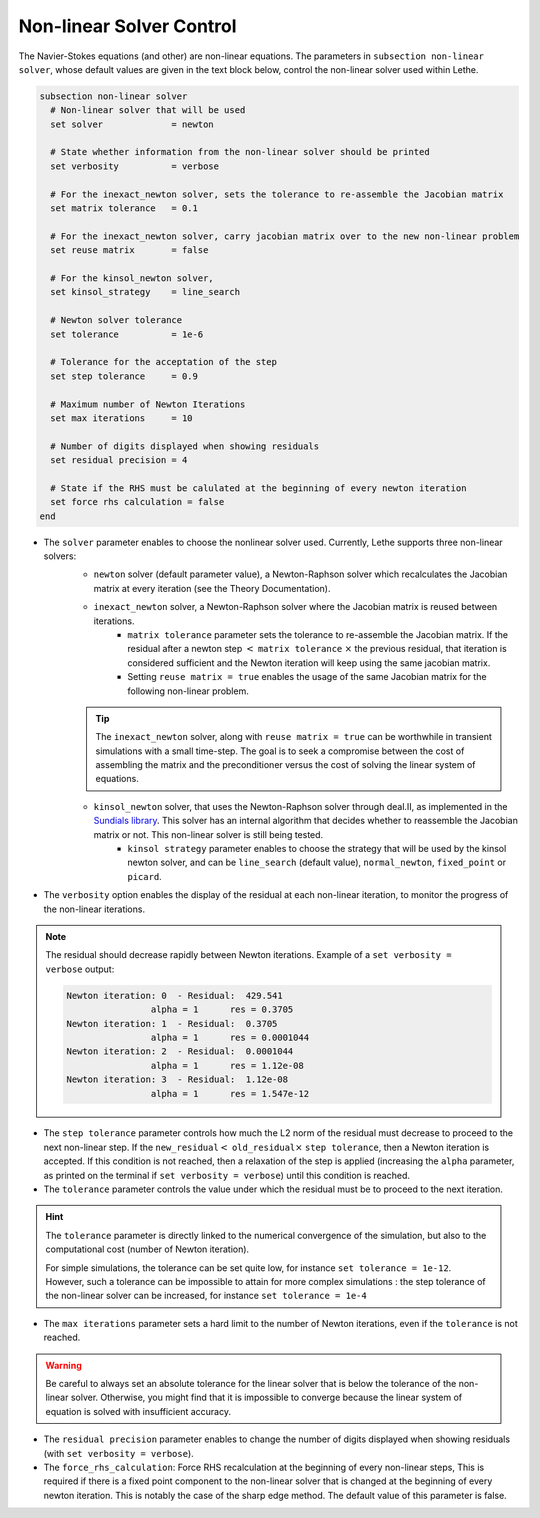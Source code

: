 Non-linear Solver Control
~~~~~~~~~~~~~~~~~~~~~~~~~~~~~
The Navier-Stokes equations (and other) are non-linear equations. The parameters in ``subsection non-linear solver``, whose default values are given in the text block below, control the non-linear solver used within Lethe.

.. code-block:: text

	subsection non-linear solver
	  # Non-linear solver that will be used
	  set solver             = newton

	  # State whether information from the non-linear solver should be printed
	  set verbosity          = verbose

	  # For the inexact_newton solver, sets the tolerance to re-assemble the Jacobian matrix
	  set matrix tolerance	 = 0.1

	  # For the inexact_newton solver, carry jacobian matrix over to the new non-linear problem
	  set reuse matrix	 = false

	  # For the kinsol_newton solver, 
	  set kinsol_strategy 	 = line_search

	  # Newton solver tolerance
	  set tolerance          = 1e-6

	  # Tolerance for the acceptation of the step
	  set step tolerance     = 0.9

	  # Maximum number of Newton Iterations
	  set max iterations     = 10

	  # Number of digits displayed when showing residuals
	  set residual precision = 4

	  # State if the RHS must be calulated at the beginning of every newton iteration
	  set force rhs calculation = false
	end

* The ``solver`` parameter enables to choose the nonlinear solver used. Currently, Lethe supports three non-linear solvers:
	* ``newton`` solver (default parameter value), a Newton-Raphson solver which recalculates the Jacobian matrix at every iteration (see the Theory Documentation).
	* ``inexact_newton`` solver, a Newton-Raphson solver where the Jacobian matrix is reused between iterations. 
		*  ``matrix tolerance`` parameter sets the tolerance to re-assemble the Jacobian matrix. If the residual after a newton step :math:`<` ``matrix tolerance`` :math:`\times` the previous residual, that iteration is considered sufficient and the Newton iteration will keep using the same jacobian matrix. 
		* Setting ``reuse matrix = true`` enables the usage of the same Jacobian matrix for the following non-linear problem. 
	.. tip::
		The ``inexact_newton`` solver, along with ``reuse matrix = true`` can be worthwhile in transient simulations with a small time-step. The goal is to seek a compromise between the cost of assembling the matrix and the preconditioner versus the cost of solving the linear system of equations.
	* ``kinsol_newton`` solver, that uses the Newton-Raphson solver through deal.II, as implemented in the `Sundials library <https://computing.llnl.gov/projects/sundials/kinsol>`_. This solver has an internal algorithm that decides whether to reassemble the Jacobian matrix or not. This non-linear solver is still being tested.
		* ``kinsol strategy`` parameter enables to choose the strategy that will be used by the kinsol newton solver, and can be ``line_search`` (default value), ``normal_newton``, ``fixed_point`` or ``picard``.
* The ``verbosity`` option enables the display of the residual at each non-linear iteration, to monitor the progress of the non-linear iterations.
.. note::
	The residual should decrease rapidly between Newton iterations.
	Example of a ``set verbosity = verbose`` output:
	
	.. code-block:: text

		Newton iteration: 0  - Residual:  429.541
				alpha = 1      res = 0.3705
		Newton iteration: 1  - Residual:  0.3705
				alpha = 1      res = 0.0001044
		Newton iteration: 2  - Residual:  0.0001044
				alpha = 1      res = 1.12e-08
		Newton iteration: 3  - Residual:  1.12e-08
				alpha = 1      res = 1.547e-12

* The ``step tolerance`` parameter controls how much the L2 norm of the residual must decrease to proceed to the next non-linear step. If the ``new_residual``:math:`<` ``old_residual``:math:`\times` ``step tolerance``, then a Newton iteration is accepted. If this condition is not reached, then a relaxation of the step is applied (increasing the ``alpha`` parameter, as printed on the terminal if ``set verbosity = verbose``) until this condition is reached.
* The ``tolerance`` parameter controls the value under which the residual must be to proceed to the next iteration.
.. hint::
	The ``tolerance`` parameter is directly linked to the numerical convergence of the simulation, but also to the computational cost (number of Newton iteration).

	For simple simulations, the tolerance can be set quite low, for instance ``set tolerance = 1e-12``. However, such a tolerance can be impossible to attain for more complex simulations : the step tolerance of the non-linear solver can be increased, for instance ``set tolerance = 1e-4``
* The ``max iterations`` parameter sets a hard limit to the number of Newton iterations, even if the ``tolerance`` is not reached.

.. warning::
	Be careful to always set an absolute tolerance for the linear solver that is below the tolerance of the non-linear solver. Otherwise, you might find that it is impossible to converge because the linear system of equation is solved with insufficient accuracy.
* The ``residual precision`` parameter enables to change the number of digits displayed when showing residuals (with ``set verbosity = verbose``).
* The ``force_rhs_calculation``: Force RHS recalculation at the beginning of every non-linear steps, This is required if there is a fixed point component to the non-linear solver that is changed at the beginning of every newton iteration. This is notably the case of the sharp edge method. The default value of this parameter is false.

